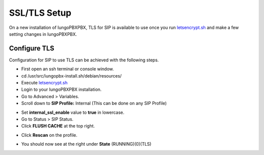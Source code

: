*****************
SSL/TLS Setup
*****************

On a new installation of IungoPBXPBX, TLS for SIP is available to use once you run `letsencrypt.sh <../getting_started/lets_encrypt.html>`_ and make a few setting changes in IungoPBXPBX.


Configure TLS
^^^^^^^^^^^^^^^

Configuration for SIP to use TLS can be achieved with the following steps.

* First open an ssh terminal or console window.

* cd /usr/src/iungopbx-install.sh/debian/resources/

* Execute `letsencrypt.sh <../getting_started/lets_encrypt.html>`_

* Login to your IungoPBXPBX installation.

* Go to Advanced > Variables.

* Scroll down to **SIP Profile:** Internal (This can be done on any SIP Profile)

.. image:: ../_static/images/iungopbx_switch_tls.jpg
        :scale: 85%



* Set **internal_ssl_enable** value to **true** in lowercase.

* Go to Status > SIP Status.

* Click **FLUSH CACHE** at the top right.


.. image:: ../_static/images/iungopbx_tls_sofia_status2.jpg
        :scale: 85%


* Click **Rescan** on the profile.



.. image:: ../_static/images/iungopbx_tls_sofia_status1.jpg
        :scale: 85%


* You should now see at the right under **State** (RUNNING)(0)(TLS)

.. image:: ../_static/images/iungopbx_tls_sofia_status.jpg
        :scale: 85%











